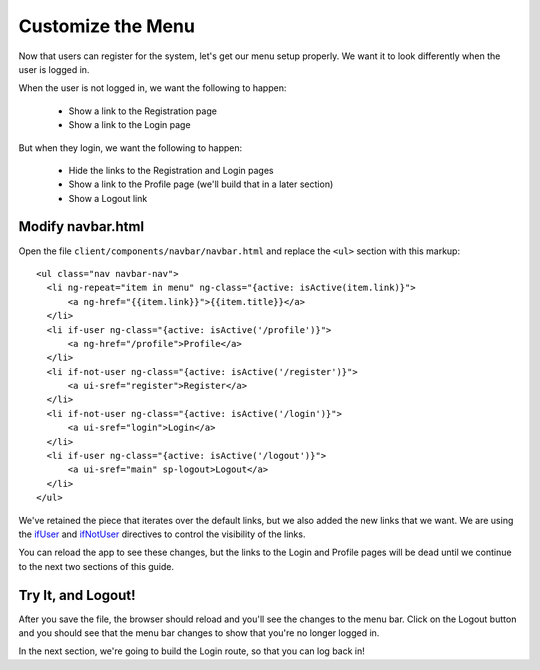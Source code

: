 .. _customize_menu:

Customize the Menu
===================

Now that users can register for the system, let's get our menu setup
properly.  We want it to look differently when the user is logged in.

When the user is not logged in, we want the following to happen:

 * Show a link to the Registration page
 * Show a link to the Login page

But when they login, we want the following to happen:

 * Hide the links to the Registration and Login pages
 * Show a link to the Profile page (we'll build that in a later section)
 * Show a Logout link

Modify navbar.html
--------------------------

Open the file ``client/components/navbar/navbar.html`` and replace
the ``<ul>`` section with this markup::

  <ul class="nav navbar-nav">
    <li ng-repeat="item in menu" ng-class="{active: isActive(item.link)}">
        <a ng-href="{{item.link}}">{{item.title}}</a>
    </li>
    <li if-user ng-class="{active: isActive('/profile')}">
        <a ng-href="/profile">Profile</a>
    </li>
    <li if-not-user ng-class="{active: isActive('/register')}">
        <a ui-sref="register">Register</a>
    </li>
    <li if-not-user ng-class="{active: isActive('/login')}">
        <a ui-sref="login">Login</a>
    </li>
    <li if-user ng-class="{active: isActive('/logout')}">
        <a ui-sref="main" sp-logout>Logout</a>
    </li>
  </ul>

We've retained the piece that iterates over the default links, but we also
added the new links that we want.  We are using the
`ifUser <https://docs.stormpath.com/angularjs/sdk/#/api/stormpath.ifUser:if-user>`_
and
`ifNotUser <https://docs.stormpath.com/angularjs/sdk/#/api/stormpath.ifNotUser:if-not-user>`_
directives to control the visibility of the links.

You can reload the app to see these changes, but the links to the Login
and Profile pages will be dead until we continue to the next two sections
of this guide.

Try It, and Logout!
--------------------------

After you save the file, the browser should reload and you'll see the
changes to the menu bar.  Click on the Logout button and you should see
that the menu bar changes to show that you're no longer logged in.

In the next section, we're going to build the Login route, so that you
can log back in!